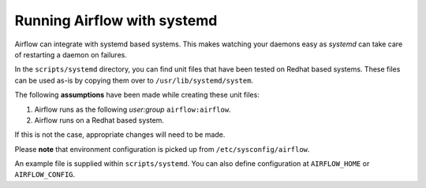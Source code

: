 ..  Licensed to the Apache Software Foundation (ASF) under one
    or more contributor license agreements.  See the NOTICE file
    distributed with this work for additional information
    regarding copyright ownership.  The ASF licenses this file
    to you under the Apache License, Version 2.0 (the
    "License"); you may not use this file except in compliance
    with the License.  You may obtain a copy of the License at

..    http://www.apache.org/licenses/LICENSE-2.0

..  Unless required by applicable law or agreed to in writing,
    software distributed under the License is distributed on an
    "AS IS" BASIS, WITHOUT WARRANTIES OR CONDITIONS OF ANY
    KIND, either express or implied.  See the License for the
    specific language governing permissions and limitations
    under the License.

Running Airflow with systemd
============================

Airflow can integrate with systemd based systems. This makes watching your
daemons easy as `systemd` can take care of restarting a daemon on failures.

In the ``scripts/systemd`` directory, you can find unit files that
have been tested on Redhat based systems. These files can be used as-is by copying them over to
``/usr/lib/systemd/system``.

The following **assumptions** have been made while creating these unit files:

#. Airflow runs as the following `user:group` ``airflow:airflow``.
#. Airflow runs on a Redhat based system.

If this is not the case, appropriate changes will need to be made.

Please **note** that environment configuration is picked up from ``/etc/sysconfig/airflow``.

An example file is supplied within ``scripts/systemd``.
You can also define configuration at ``AIRFLOW_HOME`` or ``AIRFLOW_CONFIG``.
